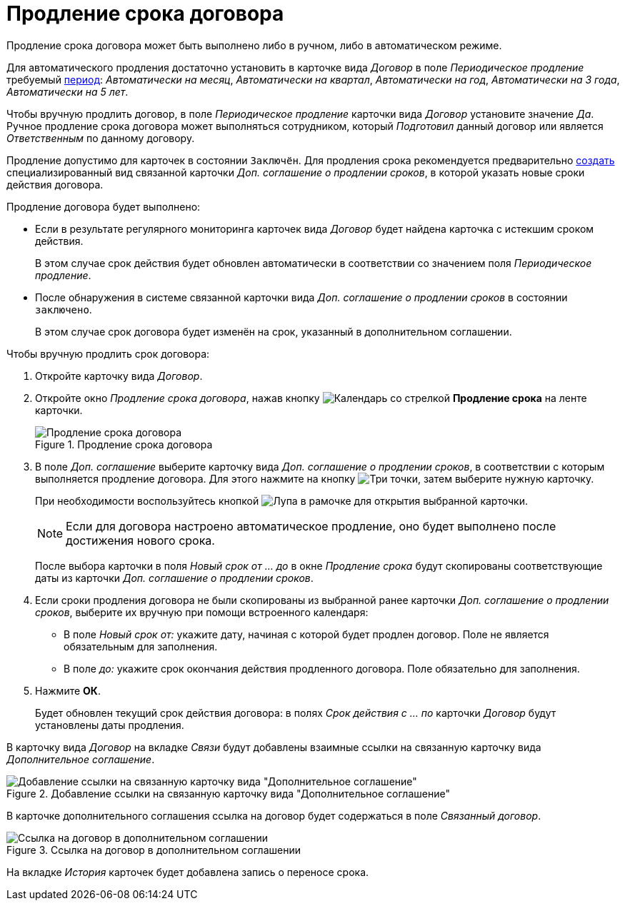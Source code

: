 = Продление срока договора

Продление срока договора может быть выполнено либо в ручном, либо в автоматическом режиме.

Для автоматического продления достаточно установить в карточке вида _Договор_ в поле _Периодическое продление_ требуемый xref:contracts/prepare/fill-register.adoc[период]: _Автоматически на месяц_, _Автоматически на квартал_, _Автоматически на год_, _Автоматически на 3 года_, _Автоматически на 5 лет_.

Чтобы вручную продлить договор, в поле _Периодическое продление_ карточки вида _Договор_ установите значение _Да_. Ручное продление срока договора может выполняться сотрудником, который _Подготовил_ данный договор или является _Ответственным_ по данному договору.

Продление допустимо для карточек в состоянии `Заключён`. Для продления срока рекомендуется предварительно xref:contracts/general/create-new.adoc#from-card[создать] специализированный вид связанной карточки _Доп. соглашение о продлении сроков_, в которой указать новые сроки действия договора.

.Продление договора будет выполнено:
* Если в результате регулярного мониторинга карточек вида _Договор_ будет найдена карточка с истекшим сроком действия.
+
В этом случае срок действия будет обновлен автоматически в соответствии со значением поля _Периодическое продление_.
+
* После обнаружения в системе связанной карточки вида _Доп. соглашение о продлении сроков_ в состоянии `заключено`.
+
В этом случае срок договора будет изменён на срок, указанный в дополнительном соглашении.

.Чтобы вручную продлить срок договора:
. Откройте карточку вида _Договор_.
. Откройте окно _Продление срока договора_, нажав кнопку image:buttons/prolongation.png[Календарь со стрелкой] *Продление срока* на ленте карточки.
+
.Продление срока договора
image::contract-prolongation.png[Продление срока договора]
+
. В поле _Доп. соглашение_ выберите карточку вида _Доп. соглашение о продлении сроков_, в соответствии с которым выполняется продление договора. Для этого нажмите на кнопку image:buttons/three-dots.png[Три точки], затем выберите нужную карточку.
+
При необходимости воспользуйтесь кнопкой image:buttons/mgn-glass.png[Лупа в рамочке] для открытия выбранной карточки.
+
[NOTE]
====
Если для договора настроено автоматическое продление, оно будет выполнено после достижения нового срока.
====
+
После выбора карточки в поля _Новый срок от ... до_ в окне _Продление срока_ будут скопированы соответствующие даты из карточки _Доп. соглашение о продлении сроков_.
+
. Если сроки продления договора не были скопированы из выбранной ранее карточки _Доп. соглашение о продлении сроков_, выберите их вручную при помощи встроенного календаря:
+
* В поле _Новый срок от:_ укажите дату, начиная с которой будет продлен договор. Поле не является обязательным для заполнения.
* В поле _до:_ укажите срок окончания действия продленного договора. Поле обязательно для заполнения.
+
. Нажмите *ОК*.
+
Будет обновлен текущий срок действия договора: в полях _Срок действия с ... по_ карточки _Договор_ будут установлены даты продления.

В карточку вида _Договор_ на вкладке _Связи_ будут добавлены взаимные ссылки на связанную карточку вида _Дополнительное соглашение_.

.Добавление ссылки на связанную карточку вида "Дополнительное соглашение"
image::contract-prolongation-links.png[Добавление ссылки на связанную карточку вида "Дополнительное соглашение"]

В карточке дополнительного соглашения ссылка на договор будет содержаться в поле _Связанный договор_.

.Ссылка на договор в дополнительном соглашении
image::add-aggr-contract-link.png[Ссылка на договор в дополнительном соглашении]

На вкладке _История_ карточек будет добавлена запись о переносе срока.
